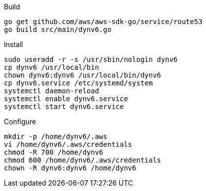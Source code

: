Build
[source]
----
go get github.com/aws/aws-sdk-go/service/route53
go build src/main/dynv6.go
----

Install
[source]
----
sudo useradd -r -s /usr/sbin/nologin dynv6
cp dynv6 /usr/local/bin
chown dynv6:dynv6 /usr/local/bin/dynv6
cp dynv6.service /etc/systemd/system
systemctl daemon-reload
systemctl enable dynv6.service
systemctl start dynv6.service
----

Configure
[source]
----
mkdir -p /home/dynv6/.aws
vi /home/dynv6/.aws/credentials
chmod -R 700 /home/dynv6
chmod 600 /home/dynv6/.aws/credentials
chown -R dynv6:dynv6 /home/dynv6
----


